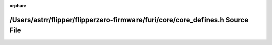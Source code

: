 .. meta::631ba88725b68e32c2f952db039e2d9161ecac76d734d826e4be9ce1d08a65259e73bbdd52b5dec4ea6fdb8b7003772cbeb38d1a416d016f3507a41075ed17e9

:orphan:

.. title:: Flipper Zero Firmware: /Users/astrr/flipper/flipperzero-firmware/furi/core/core_defines.h Source File

/Users/astrr/flipper/flipperzero-firmware/furi/core/core\_defines.h Source File
===============================================================================

.. container:: doxygen-content

   
   .. raw:: html
     :file: core__defines_8h_source.html
